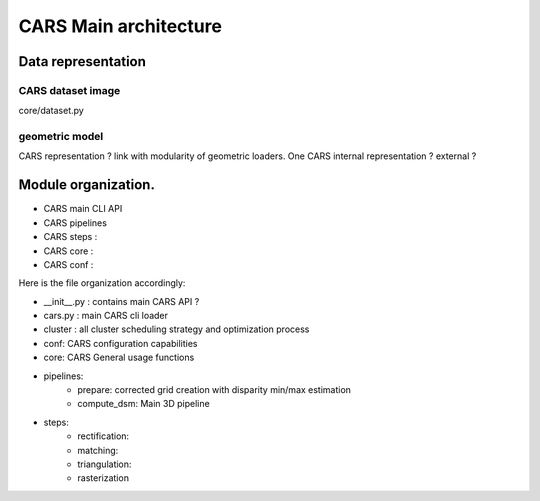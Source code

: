 ======================
CARS Main architecture
======================




Data representation
===================

CARS dataset image
------------------

core/dataset.py

geometric model
---------------
CARS representation ? link with modularity of geometric loaders. 
One CARS internal representation ? external ?




Module organization.
====================

- CARS main CLI API
- CARS pipelines
- CARS steps :
- CARS core :
- CARS conf :

Here is the file organization accordingly:

* __init__.py : contains main CARS API ?
* cars.py  : main CARS cli loader
* cluster : all cluster scheduling strategy and optimization process
* conf: CARS configuration capabilities
* core: CARS General usage functions
* pipelines:
    - prepare: corrected grid creation with disparity min/max estimation
    - compute_dsm: Main 3D pipeline
* steps:
    - rectification:
    - matching:
    - triangulation:
    - rasterization
